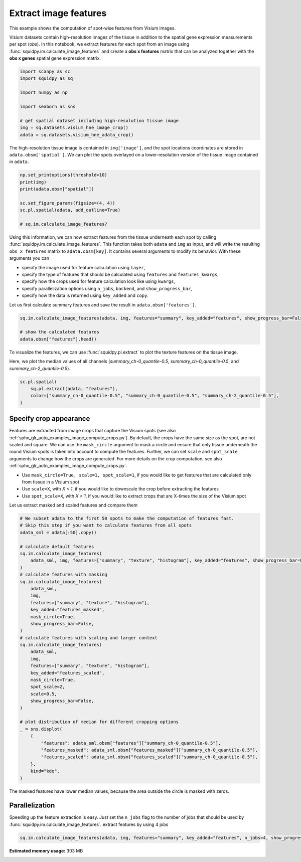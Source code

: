 
.. DO NOT EDIT.
.. THIS FILE WAS AUTOMATICALLY GENERATED BY SPHINX-GALLERY.
.. TO MAKE CHANGES, EDIT THE SOURCE PYTHON FILE:
.. "auto_examples/image/compute_features.py"
.. LINE NUMBERS ARE GIVEN BELOW.

.. only:: html

  .. container:: binder-badge

    .. image:: images/binder_badge_logo.svg
      :target: https://mybinder.org/v2/gh/theislab/squidpy_notebooks/master?filepath=docs/source/auto_examples/image/compute_features.ipynb
      :alt: Launch binder
      :width: 150 px

.. rst-class:: sphx-glr-example-title

.. _sphx_glr_auto_examples_image_compute_features.py:

Extract image features
----------------------

This example shows the computation of spot-wise features from Visium images.

Visium datasets contain high-resolution images of the tissue in addition to the spatial gene expression
measurements per spot (*obs*).
In this notebook, we extract features for each spot from an image using :func:`squidpy.im.calculate_image_features`
and create a **obs x features** matrix that can be analyzed together with
the **obs x genes** spatial gene expression matrix.

.. seealso::

    We provide different feature extractors that are described in more detail in the following examples:

    - See :ref:`sphx_glr_auto_examples_image_compute_summary_features.py` on how to calculate summary statistics
      of each color channel.
    - See :ref:`sphx_glr_auto_examples_image_compute_texture_features.py` on how to calculate texture features based
      on repeating patterns.
    - See :ref:`sphx_glr_auto_examples_image_compute_histogram_features.py` on how to calculate
      color histogram features.
    - See :ref:`sphx_glr_auto_examples_image_compute_segmentation_features.py` on how to calculate
      number and size of objects from a binary segmentation layer.
    - See :ref:`sphx_glr_auto_examples_image_compute_custom_features.py` on how to calculate custom features
      by providing any feature extraction function.

.. GENERATED FROM PYTHON SOURCE LINES 29-41

.. code-block:: default


    import scanpy as sc
    import squidpy as sq

    import numpy as np

    import seaborn as sns

    # get spatial dataset including high-resolution tissue image
    img = sq.datasets.visium_hne_image_crop()
    adata = sq.datasets.visium_hne_adata_crop()





.. rst-class:: sphx-glr-script-out

 Out:

 .. code-block:: none

    /Users/hannah.spitzer/projects/spatial_scanpy/squidpy_notebooks/.tox/docs/lib/python3.8/site-packages/seaborn/cm.py:1582: UserWarning: Trying to register the cmap 'rocket' which already exists.
      mpl_cm.register_cmap(_name, _cmap)
    /Users/hannah.spitzer/projects/spatial_scanpy/squidpy_notebooks/.tox/docs/lib/python3.8/site-packages/seaborn/cm.py:1583: UserWarning: Trying to register the cmap 'rocket_r' which already exists.
      mpl_cm.register_cmap(_name + "_r", _cmap_r)
    /Users/hannah.spitzer/projects/spatial_scanpy/squidpy_notebooks/.tox/docs/lib/python3.8/site-packages/seaborn/cm.py:1582: UserWarning: Trying to register the cmap 'mako' which already exists.
      mpl_cm.register_cmap(_name, _cmap)
    /Users/hannah.spitzer/projects/spatial_scanpy/squidpy_notebooks/.tox/docs/lib/python3.8/site-packages/seaborn/cm.py:1583: UserWarning: Trying to register the cmap 'mako_r' which already exists.
      mpl_cm.register_cmap(_name + "_r", _cmap_r)
    /Users/hannah.spitzer/projects/spatial_scanpy/squidpy_notebooks/.tox/docs/lib/python3.8/site-packages/seaborn/cm.py:1582: UserWarning: Trying to register the cmap 'icefire' which already exists.
      mpl_cm.register_cmap(_name, _cmap)
    /Users/hannah.spitzer/projects/spatial_scanpy/squidpy_notebooks/.tox/docs/lib/python3.8/site-packages/seaborn/cm.py:1583: UserWarning: Trying to register the cmap 'icefire_r' which already exists.
      mpl_cm.register_cmap(_name + "_r", _cmap_r)
    /Users/hannah.spitzer/projects/spatial_scanpy/squidpy_notebooks/.tox/docs/lib/python3.8/site-packages/seaborn/cm.py:1582: UserWarning: Trying to register the cmap 'vlag' which already exists.
      mpl_cm.register_cmap(_name, _cmap)
    /Users/hannah.spitzer/projects/spatial_scanpy/squidpy_notebooks/.tox/docs/lib/python3.8/site-packages/seaborn/cm.py:1583: UserWarning: Trying to register the cmap 'vlag_r' which already exists.
      mpl_cm.register_cmap(_name + "_r", _cmap_r)
    /Users/hannah.spitzer/projects/spatial_scanpy/squidpy_notebooks/.tox/docs/lib/python3.8/site-packages/seaborn/cm.py:1582: UserWarning: Trying to register the cmap 'flare' which already exists.
      mpl_cm.register_cmap(_name, _cmap)
    /Users/hannah.spitzer/projects/spatial_scanpy/squidpy_notebooks/.tox/docs/lib/python3.8/site-packages/seaborn/cm.py:1583: UserWarning: Trying to register the cmap 'flare_r' which already exists.
      mpl_cm.register_cmap(_name + "_r", _cmap_r)
    /Users/hannah.spitzer/projects/spatial_scanpy/squidpy_notebooks/.tox/docs/lib/python3.8/site-packages/seaborn/cm.py:1582: UserWarning: Trying to register the cmap 'crest' which already exists.
      mpl_cm.register_cmap(_name, _cmap)
    /Users/hannah.spitzer/projects/spatial_scanpy/squidpy_notebooks/.tox/docs/lib/python3.8/site-packages/seaborn/cm.py:1583: UserWarning: Trying to register the cmap 'crest_r' which already exists.
      mpl_cm.register_cmap(_name + "_r", _cmap_r)




.. GENERATED FROM PYTHON SOURCE LINES 42-45

The high-resolution tissue image is contained in ``img['image']``,
and the spot locations coordinates are stored in ``adata.obsm['spatial']``.
We can plot the spots overlayed on a lower-resolution version of the tissue image contained in ``adata``.

.. GENERATED FROM PYTHON SOURCE LINES 45-55

.. code-block:: default


    np.set_printoptions(threshold=10)
    print(img)
    print(adata.obsm["spatial"])

    sc.set_figure_params(figsize=(4, 4))
    sc.pl.spatial(adata, add_outline=True)

    # sq.im.calculate_image_features?




.. image:: /auto_examples/image/images/sphx_glr_compute_features_001.png
    :alt: compute features
    :class: sphx-glr-single-img


.. rst-class:: sphx-glr-script-out

 Out:

 .. code-block:: none

    ImageContainer[shape=(3527, 3527), layers=['image']]
    [[1575   98]
     [2538 1774]
     [1850   98]
     ...
     [2263 1534]
     [2401 1055]
     [2676 1774]]




.. GENERATED FROM PYTHON SOURCE LINES 56-70

Using this information, we can now extract features from the tissue underneath each spot by calling
:func:`squidpy.im.calculate_image_features`.
This function takes both ``adata`` and ``img`` as input, and will write the resulting ``obs x features`` matrix to
``adata.obsm[key]``.
It contains several arguments to modify its behavior.
With these arguments you can

- specify the image used for feature calculation using ``layer``,
- specify the type of features that should be calculated using ``features`` and ``features_kwargs``,
- specify how the crops used for feature calculation look like using ``kwargs``,
- specify parallelization options using ``n_jobs``, ``backend``, and ``show_progress_bar``,
- specify how the data is returned using ``key_added`` and ``copy``.

Let us first calculate summary features and save the result in ``adata.obsm['features']``.

.. GENERATED FROM PYTHON SOURCE LINES 70-76

.. code-block:: default


    sq.im.calculate_image_features(adata, img, features="summary", key_added="features", show_progress_bar=False)

    # show the calculated features
    adata.obsm["features"].head()






.. raw:: html

    <div class="output_subarea output_html rendered_html output_result">
    <div>
    <style scoped>
        .dataframe tbody tr th:only-of-type {
            vertical-align: middle;
        }

        .dataframe tbody tr th {
            vertical-align: top;
        }

        .dataframe thead th {
            text-align: right;
        }
    </style>
    <table border="1" class="dataframe">
      <thead>
        <tr style="text-align: right;">
          <th></th>
          <th>summary_ch-0_quantile-0.9</th>
          <th>summary_ch-0_quantile-0.5</th>
          <th>summary_ch-0_quantile-0.1</th>
          <th>summary_ch-0_mean</th>
          <th>summary_ch-0_std</th>
          <th>summary_ch-1_quantile-0.9</th>
          <th>summary_ch-1_quantile-0.5</th>
          <th>summary_ch-1_quantile-0.1</th>
          <th>summary_ch-1_mean</th>
          <th>summary_ch-1_std</th>
          <th>summary_ch-2_quantile-0.9</th>
          <th>summary_ch-2_quantile-0.5</th>
          <th>summary_ch-2_quantile-0.1</th>
          <th>summary_ch-2_mean</th>
          <th>summary_ch-2_std</th>
        </tr>
      </thead>
      <tbody>
        <tr>
          <th>AAAGACCCAAGTCGCG-1</th>
          <td>140.0</td>
          <td>112.0</td>
          <td>78.0</td>
          <td>110.332029</td>
          <td>24.126489</td>
          <td>108.0</td>
          <td>80.0</td>
          <td>53.0</td>
          <td>80.129908</td>
          <td>21.863844</td>
          <td>140.0</td>
          <td>115.0</td>
          <td>90.0</td>
          <td>115.145057</td>
          <td>19.554108</td>
        </tr>
        <tr>
          <th>AAAGGGATGTAGCAAG-1</th>
          <td>144.0</td>
          <td>114.0</td>
          <td>90.0</td>
          <td>115.557253</td>
          <td>21.279808</td>
          <td>107.0</td>
          <td>77.0</td>
          <td>56.0</td>
          <td>79.957329</td>
          <td>20.546552</td>
          <td>142.0</td>
          <td>111.0</td>
          <td>88.0</td>
          <td>113.362959</td>
          <td>21.422890</td>
        </tr>
        <tr>
          <th>AAAGTCACTGATGTAA-1</th>
          <td>139.0</td>
          <td>115.0</td>
          <td>84.0</td>
          <td>112.740563</td>
          <td>22.550223</td>
          <td>121.0</td>
          <td>94.0</td>
          <td>66.0</td>
          <td>93.735134</td>
          <td>22.459672</td>
          <td>141.0</td>
          <td>118.0</td>
          <td>93.0</td>
          <td>117.298447</td>
          <td>19.089482</td>
        </tr>
        <tr>
          <th>AAATGGCATGTCTTGT-1</th>
          <td>138.0</td>
          <td>109.0</td>
          <td>74.0</td>
          <td>107.372175</td>
          <td>24.896688</td>
          <td>101.0</td>
          <td>71.0</td>
          <td>45.0</td>
          <td>72.320288</td>
          <td>21.589912</td>
          <td>142.0</td>
          <td>111.0</td>
          <td>85.0</td>
          <td>112.642091</td>
          <td>21.896309</td>
        </tr>
        <tr>
          <th>AAATGGTCAATGTGCC-1</th>
          <td>146.0</td>
          <td>113.0</td>
          <td>84.0</td>
          <td>113.296553</td>
          <td>24.740431</td>
          <td>112.0</td>
          <td>77.0</td>
          <td>53.0</td>
          <td>80.073602</td>
          <td>22.858352</td>
          <td>144.0</td>
          <td>113.0</td>
          <td>89.0</td>
          <td>115.193915</td>
          <td>20.901613</td>
        </tr>
      </tbody>
    </table>
    </div>
    </div>
    <br />
    <br />

.. GENERATED FROM PYTHON SOURCE LINES 77-81

To visualize the features, we can use :func:`squidpy.pl.extract` to plot the texture features on the tissue image.

Here, we plot the median values of all channels (`summary_ch-0_quantile-0.5`,
`summary_ch-0_quantile-0.5`, and `summary_ch-2_quantile-0.5`).

.. GENERATED FROM PYTHON SOURCE LINES 81-87

.. code-block:: default


    sc.pl.spatial(
        sq.pl.extract(adata, "features"),
        color=["summary_ch-0_quantile-0.5", "summary_ch-0_quantile-0.5", "summary_ch-2_quantile-0.5"],
    )




.. image:: /auto_examples/image/images/sphx_glr_compute_features_002.png
    :alt: summary_ch-0_quantile-0.5, summary_ch-0_quantile-0.5, summary_ch-2_quantile-0.5
    :class: sphx-glr-single-img





.. GENERATED FROM PYTHON SOURCE LINES 88-104

Specify crop appearance
=======================
Features are extracted from image crops that capture the Visium spots
(see also :ref:`sphx_glr_auto_examples_image_compute_crops.py`).
By default, the crops have the same size as the spot, are not scaled and square.
We can use the ``mask_circle`` argument to mask a circle and ensure that only tissue underneath the round
Visium spots is taken into account to compute the features.
Further, we can set ``scale`` and ``spot_scale`` arguments to change how the crops are generated.
For more details on the crop computation, see also :ref:`sphx_glr_auto_examples_image_compute_crops.py`.

- Use ``mask_circle=True, scale=1, spot_scale=1``, if you would like to get features that are calculated only from
  tissue in a Visium spot
- Use ``scale=X``, with `X < 1`, if you would like to downscale the crop before extracting the features
- Use ``spot_scale=X``, with `X > 1`, if you would like to extract crops that are X-times the size of the Visium spot

Let us extract masked and scaled features and compare them

.. GENERATED FROM PYTHON SOURCE LINES 104-144

.. code-block:: default


    # We subset adata to the first 50 spots to make the computation of features fast.
    # Skip this step if you want to calculate features from all spots
    adata_sml = adata[:50].copy()

    # calculate default features
    sq.im.calculate_image_features(
        adata_sml, img, features=["summary", "texture", "histogram"], key_added="features", show_progress_bar=False
    )
    # calculate features with masking
    sq.im.calculate_image_features(
        adata_sml,
        img,
        features=["summary", "texture", "histogram"],
        key_added="features_masked",
        mask_circle=True,
        show_progress_bar=False,
    )
    # calculate features with scaling and larger context
    sq.im.calculate_image_features(
        adata_sml,
        img,
        features=["summary", "texture", "histogram"],
        key_added="features_scaled",
        mask_circle=True,
        spot_scale=2,
        scale=0.5,
        show_progress_bar=False,
    )

    # plot distribution of median for different cropping options
    _ = sns.displot(
        {
            "features": adata_sml.obsm["features"]["summary_ch-0_quantile-0.5"],
            "features_masked": adata_sml.obsm["features_masked"]["summary_ch-0_quantile-0.5"],
            "features_scaled": adata_sml.obsm["features_scaled"]["summary_ch-0_quantile-0.5"],
        },
        kind="kde",
    )




.. image:: /auto_examples/image/images/sphx_glr_compute_features_003.png
    :alt: compute features
    :class: sphx-glr-single-img





.. GENERATED FROM PYTHON SOURCE LINES 145-146

The masked features have lower median values, because the area outside the circle is masked with zeros.

.. GENERATED FROM PYTHON SOURCE LINES 148-153

Parallelization
===============
Speeding up the feature extraction is easy.
Just set the ``n_jobs`` flag to the number of jobs that should be used by :func:`squidpy.im.calculate_image_features`.
extract features by using 4 jobs

.. GENERATED FROM PYTHON SOURCE LINES 153-154

.. code-block:: default

    sq.im.calculate_image_features(adata, img, features="summary", key_added="features", n_jobs=4, show_progress_bar=False)








.. rst-class:: sphx-glr-timing

   **Total running time of the script:** ( 0 minutes  55.710 seconds)

**Estimated memory usage:**  303 MB


.. _sphx_glr_download_auto_examples_image_compute_features.py:


.. only :: html

 .. container:: sphx-glr-footer
    :class: sphx-glr-footer-example



  .. container:: sphx-glr-download sphx-glr-download-python

     :download:`Download Python source code: compute_features.py <compute_features.py>`



  .. container:: sphx-glr-download sphx-glr-download-jupyter

     :download:`Download Jupyter notebook: compute_features.ipynb <compute_features.ipynb>`

